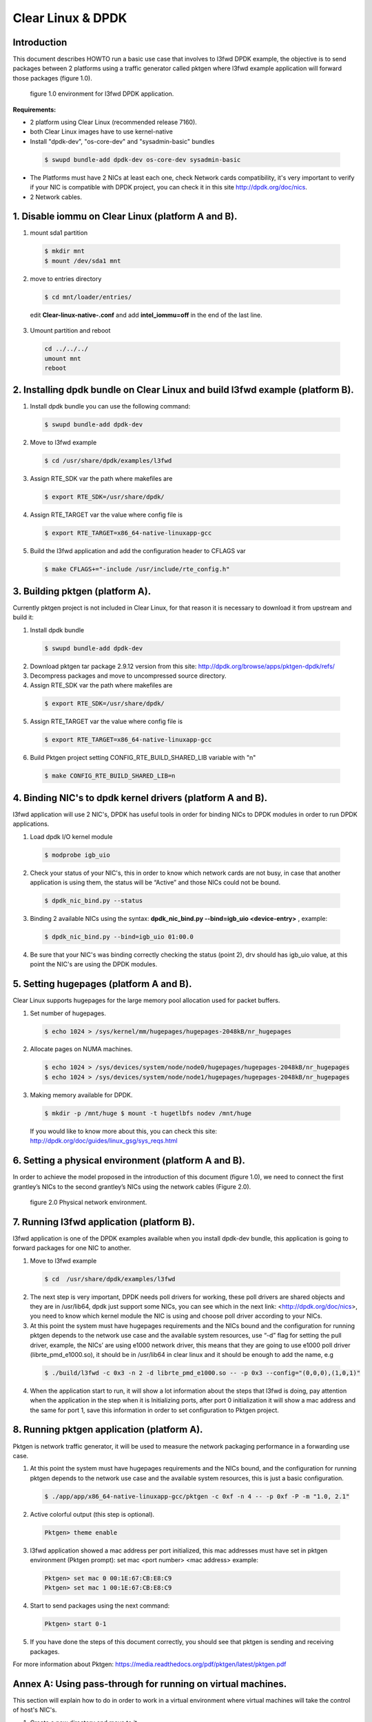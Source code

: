 .. _ac-dpdk:

Clear Linux & DPDK
##################

Introduction
============

This document describes HOWTO run a basic use case that involves to l3fwd DPDK example, the objective is to send 
packages between 2 platforms using a traffic generator called pktgen where l3fwd example application will forward 
those packages (figure 1.0).

.. figure:: _static/images/pktgen_lw3fd.png

	figure 1.0 environment for l3fwd DPDK application.


**Requirements:**

* 2 platform using Clear Linux (recommended release 7160).
* both Clear Linux images have to use kernel-native
* Install "dpdk-dev", "os-core-dev" and "sysadmin-basic" bundles

 .. code-block:: bash
	
		$ swupd bundle-add dpdk-dev os-core-dev sysadmin-basic

* The Platforms must have 2 NICs at least each one, check Network cards compatibility, it's very important to verify if your NIC is compatible with DPDK project, you can check it in this site http://dpdk.org/doc/nics.
* 2 Network cables.


1. Disable iommu on Clear Linux (platform A and B). 
===================================================

1. mount sda1 partition 

 .. code-block:: bash 

    $ mkdir mnt 
    $ mount /dev/sda1 mnt 

2. move to entries directory 

 .. code-block:: bash

    $ cd mnt/loader/entries/ 

 edit **Clear-linux-native-.conf** and add **intel_iommu=off** in the end of the last line. 

3. Umount partition and reboot

 .. code-block:: bash

    cd ../../../
    umount mnt
    reboot


2. Installing dpdk bundle on Clear Linux and build l3fwd example (platform B).
==============================================================================

1. Install dpdk bundle you can use the following command: 

 .. code-block:: bash

    $ swupd bundle-add dpdk-dev 

2. Move to l3fwd example 

 .. code-block:: bash

	$ cd /usr/share/dpdk/examples/l3fwd

3. Assign RTE_SDK var the path where makefiles are

 .. code-block:: bash

    $ export RTE_SDK=/usr/share/dpdk/

4. Assign RTE_TARGET var the value where config file is

 .. code-block:: bash

    $ export RTE_TARGET=x86_64-native-linuxapp-gcc

5. Build the l3fwd application and add the configuration header to CFLAGS var

 .. code-block:: bash

    $ make CFLAGS+="-include /usr/include/rte_config.h" 


3. Building pktgen (platform A).
================================

Currently pktgen project is not included in Clear Linux, for that reason it is necessary to download it from upstream and build it:

1. Install dpdk bundle

 .. code-block:: bash

    $ swupd bundle-add dpdk-dev

2. Download pktgen tar package 2.9.12 version from this site: http://dpdk.org/browse/apps/pktgen-dpdk/refs/

3. Decompress packages and move to uncompressed source directory. 

4. Assign RTE_SDK var the path where makefiles are

 .. code-block:: bash 

    $ export RTE_SDK=/usr/share/dpdk/ 

5. Assign RTE_TARGET var the value where config file is

 .. code-block:: bash

    $ export RTE_TARGET=x86_64-native-linuxapp-gcc

6. Build Pktgen project setting CONFIG_RTE_BUILD_SHARED_LIB variable with "n"
 
 .. code-block:: bash

    $ make CONFIG_RTE_BUILD_SHARED_LIB=n


4. Binding NIC's to dpdk kernel drivers (platform A and B). 
=============================================================

l3fwd application will use 2 NIC's, DPDK has useful tools in order for binding NICs to DPDK modules in order to run DPDK applications.

1. Load dpdk I/O kernel module

 .. code-block:: bash 

    $ modprobe igb_uio

2. Check your status of your NIC's, this in order to know which network cards are not busy, in case that another application is using them, the status will be “Active” and those NICs could not be bound.

 .. code-block:: bash

    $ dpdk_nic_bind.py --status

3. Binding 2 available NICs using the syntax: **dpdk_nic_bind.py --bind=igb_uio <device-entry>** , example:

 .. code-block:: bash

	$ dpdk_nic_bind.py --bind=igb_uio 01:00.0

4. Be sure that your NIC's was binding correctly checking the status (point 2), drv should has igb_uio value, at this point the NIC's are using the DPDK modules. 


5. Setting hugepages (platform A and B).
==========================================

Clear Linux supports hugepages for the large memory pool allocation used for packet buffers.

1. Set number of hugepages.

 .. code-block:: bash 

    $ echo 1024 > /sys/kernel/mm/hugepages/hugepages-2048kB/nr_hugepages

2. Allocate pages on NUMA machines.

 .. code-block:: bash
	
    $ echo 1024 > /sys/devices/system/node/node0/hugepages/hugepages-2048kB/nr_hugepages
    $ echo 1024 > /sys/devices/system/node/node1/hugepages/hugepages-2048kB/nr_hugepages

3. Making memory available for DPDK.

 .. code-block:: bash

    $ mkdir -p /mnt/huge $ mount -t hugetlbfs nodev /mnt/huge

 If you would like to know more about this, you can check this site: http://dpdk.org/doc/guides/linux_gsg/sys_reqs.html


6. Setting a physical environment (platform A and B).
=====================================================

In order to achieve the model proposed in the introduction of this document (figure 1.0), we need to connect the first grantley’s NICs  to the second grantley’s NICs using the network cables (Figure 2.0).

.. figure:: _static/images/pyshical_net.png

    figure 2.0 Physical network environment.


7. Running l3fwd application (platform B).
==========================================

l3fwd application is one of the DPDK examples available when you install dpdk-dev bundle, this application is going to forward packages for one NIC to another.

1. Move to l3fwd example

 .. code-block:: bash 

    $ cd  /usr/share/dpdk/examples/l3fwd

2. The next step is very important, DPDK needs poll drivers for working, these poll drivers are shared objects and they are in /usr/lib64, dpdk just support some NICs, you can see which in the next link: <http://dpdk.org/doc/nics>, you need to know which kernel module the NIC is using and choose poll driver according to your NICs.

3. At this point the system must have hugepages requirements and the NICs bound and the configuration for running pktgen depends to the network use case and the available system resources, use “-d” flag for setting the pull driver, example, the NICs’ are using e1000 network driver, this means that they are going to use e1000 poll driver (librte_pmd_e1000.so), it should be in /usr/lib64 in clear linux and it should be enough to add the name, e.g

 .. code-block:: bash

    $ ./build/l3fwd -c 0x3 -n 2 -d librte_pmd_e1000.so -- -p 0x3 --config="(0,0,0),(1,0,1)"

4. When the application start to run, it will show a lot information about the steps that l3fwd is doing, pay attention when the application in the step when it is Initializing ports, after port 0 initialization it will show a mac address and the same for port 1, save this information in order to set configuration to Pktgen project.


8. Running pktgen application (platform A).
===========================================

Pktgen is network traffic generator, it will be used to measure the network packaging performance in a forwarding use case.

1. At this point the system must have hugepages requirements and the NICs bound, and the configuration for running pktgen depends to the network use case and the available system resources, this is just a basic configuration.

 .. code-block:: bash

    $ ./app/app/x86_64-native-linuxapp-gcc/pktgen -c 0xf -n 4 -- -p 0xf -P -m "1.0, 2.1"

2. Active colorful output (this step is optional). 

 .. code-block:: bash

    Pktgen> theme enable

3. l3fwd application showed a mac address per port initialized, this mac addresses must have set in pktgen environment (Pktgen prompt): set mac <port number> <mac address> example:

 .. code-block:: bash

    Pktgen> set mac 0 00:1E:67:CB:E8:C9
    Pktgen> set mac 1 00:1E:67:CB:E8:C9

4. Start to send packages using the next command:

 .. code-block:: bash

    Pktgen> start 0-1

5. If you have done the steps of this document correctly, you should see that pktgen is sending and receiving packages.

For more information about Pktgen: https://media.readthedocs.org/pdf/pktgen/latest/pktgen.pdf


Annex A: Using pass-through for running on virtual machines.
============================================================

This section will explain how to do in order to work in a virtual environment where virtual machines will take the control of host's NIC's.

1. Create a new directory and move to it.

2. Download "start_qemu.sh" script in order to run a kvm virtual machine:

 .. code-block:: bash

    $ curl -O https://download.clearlinux.org/image/start_qemu.sh

3. Download a bare-metal Clear Linux image and rename it as "clear.img".

4. Look for entry for device and vendor & device ID:

 .. code-block:: bash
	
    $ lspci -nn | grep Ethernet

 This is an output example from last step: **03:00.0 Ethernet controller [0200]: Intel Corporation I350 Gigabit Network Connection [8086:1521]**
 where 8086:1521 is vendor:device ID and 03:00.0 is the entry for device this information is necessary for unbinding host's NICs.
    
5. Unbind NICs from host, this in order to do passthrough with virtual machines, currently Clear Linux support this action, you can use the following commands:

 * echo "vendor device_ID" > /sys/bus/pci/drivers/pci-stub/new_id
 * echo "entry for device" > /sys/bus/pci/drivers/igb/unbind
 * echo "entry for device" > /sys/bus/pci/drivers/pci-stub/bind
 * echo "vendor device_ID" > /sys/bus/pci/drivers/pci-stub/remove_id

 e.g

 .. code-block:: bash

    $ echo "8086 1521" > /sys/bus/pci/drivers/pci-stub/new_id
    $ echo "0000:03:00.0" > /sys/bus/pci/drivers/igb/unbind
    $ echo "0000:03:00.0" > /sys/bus/pci/drivers/pci-stub/bind
    $ echo "8086 1521" > /sys/bus/pci/drivers/pci-stub/remove_id

6. Assign to kvm virtual machine (guest) the unbound NICs previously. Modify the "start_qemu.sh" script in qemu-system-x86_64 arguments, and  add the lines with the host's NICs information.

 **-device pci-assign,host="<entry for device>",id=passnic0,addr=03.0**
 **-device pci-assign,host="<entry for device>",id=passnic1,addr=04.0**

 e.g
 
 .. code-block:: bash

    -device pci-assign,host=03:00.0,id=passnic0,addr=03.0 \
    -device pci-assign,host=03:00.3,id=passnic1,addr=04.0 \

5. Assign to kvm virtual machine (guest) the unbound NICs previously. Modify the "start_qemu.sh" script in qemu-system-x86_64 arguments, and  add the lines with the host's NICs information.

 **-device pci-assign,host="<entry for device>",id=passnic0,addr=03.0**
 **-device pci-assign,host="<entry for device>",id=passnic1,addr=04.0**

 e.g

 .. code-block:: bash
 
    -device pci-assign,host=03:00.0,id=passnic0,addr=03.0 \
    -device pci-assign,host=03:00.3,id=passnic1,addr=04.0 \


6. If you would like to add more NUMA machines to the virtual machine, you can add the next line in Makefile boot target:

 **-numa node,mem=<memory>,cpus=<number of cpus>**

 e.g.

 you have a virtual machine with 4096 of memory and 4 cpus the configuration should be next:

 .. code-block:: bash
 
    -numa node,mem=2048,cpus=0-1 \
    -numa node,mem=2048,cpus=2-3 \

 this means that each NUMA machine have to use the same quantity of memory.

7. Run "start_qemu.sh" script.





